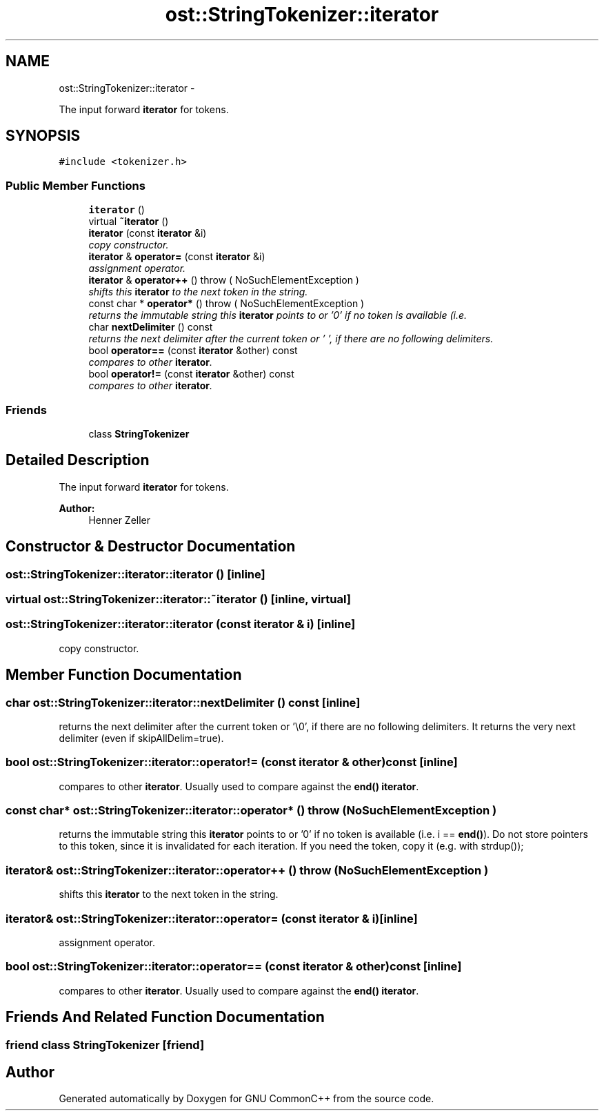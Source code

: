 .TH "ost::StringTokenizer::iterator" 3 "2 May 2010" "GNU CommonC++" \" -*- nroff -*-
.ad l
.nh
.SH NAME
ost::StringTokenizer::iterator \- 
.PP
The input forward \fBiterator\fP for tokens.  

.SH SYNOPSIS
.br
.PP
.PP
\fC#include <tokenizer.h>\fP
.SS "Public Member Functions"

.in +1c
.ti -1c
.RI "\fBiterator\fP ()"
.br
.ti -1c
.RI "virtual \fB~iterator\fP ()"
.br
.ti -1c
.RI "\fBiterator\fP (const \fBiterator\fP &i)"
.br
.RI "\fIcopy constructor. \fP"
.ti -1c
.RI "\fBiterator\fP & \fBoperator=\fP (const \fBiterator\fP &i)"
.br
.RI "\fIassignment operator. \fP"
.ti -1c
.RI "\fBiterator\fP & \fBoperator++\fP ()  throw ( NoSuchElementException )"
.br
.RI "\fIshifts this \fBiterator\fP to the next token in the string. \fP"
.ti -1c
.RI "const char * \fBoperator*\fP ()  throw ( NoSuchElementException )"
.br
.RI "\fIreturns the immutable string this \fBiterator\fP points to or '0' if no token is available (i.e. \fP"
.ti -1c
.RI "char \fBnextDelimiter\fP () const "
.br
.RI "\fIreturns the next delimiter after the current token or '\\0', if there are no following delimiters. \fP"
.ti -1c
.RI "bool \fBoperator==\fP (const \fBiterator\fP &other) const "
.br
.RI "\fIcompares to other \fBiterator\fP. \fP"
.ti -1c
.RI "bool \fBoperator!=\fP (const \fBiterator\fP &other) const "
.br
.RI "\fIcompares to other \fBiterator\fP. \fP"
.in -1c
.SS "Friends"

.in +1c
.ti -1c
.RI "class \fBStringTokenizer\fP"
.br
.in -1c
.SH "Detailed Description"
.PP 
The input forward \fBiterator\fP for tokens. 

\fBAuthor:\fP
.RS 4
Henner Zeller 
.RE
.PP

.SH "Constructor & Destructor Documentation"
.PP 
.SS "ost::StringTokenizer::iterator::iterator ()\fC [inline]\fP"
.SS "virtual ost::StringTokenizer::iterator::~iterator ()\fC [inline, virtual]\fP"
.SS "ost::StringTokenizer::iterator::iterator (const \fBiterator\fP & i)\fC [inline]\fP"
.PP
copy constructor. 
.SH "Member Function Documentation"
.PP 
.SS "char ost::StringTokenizer::iterator::nextDelimiter () const\fC [inline]\fP"
.PP
returns the next delimiter after the current token or '\\0', if there are no following delimiters. It returns the very next delimiter (even if skipAllDelim=true). 
.SS "bool ost::StringTokenizer::iterator::operator!= (const \fBiterator\fP & other) const\fC [inline]\fP"
.PP
compares to other \fBiterator\fP. Usually used to compare against the \fBend()\fP \fBiterator\fP. 
.SS "const char* ost::StringTokenizer::iterator::operator* ()  throw ( \fBNoSuchElementException\fP )"
.PP
returns the immutable string this \fBiterator\fP points to or '0' if no token is available (i.e. i == \fBend()\fP). Do not store pointers to this token, since it is invalidated for each iteration. If you need the token, copy it (e.g. with strdup()); 
.SS "\fBiterator\fP& ost::StringTokenizer::iterator::operator++ ()  throw ( \fBNoSuchElementException\fP )"
.PP
shifts this \fBiterator\fP to the next token in the string. 
.SS "\fBiterator\fP& ost::StringTokenizer::iterator::operator= (const \fBiterator\fP & i)\fC [inline]\fP"
.PP
assignment operator. 
.SS "bool ost::StringTokenizer::iterator::operator== (const \fBiterator\fP & other) const\fC [inline]\fP"
.PP
compares to other \fBiterator\fP. Usually used to compare against the \fBend()\fP \fBiterator\fP. 
.SH "Friends And Related Function Documentation"
.PP 
.SS "friend class \fBStringTokenizer\fP\fC [friend]\fP"

.SH "Author"
.PP 
Generated automatically by Doxygen for GNU CommonC++ from the source code.
